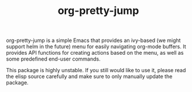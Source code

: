 #+TITLE: org-pretty-jump

org-pretty-jump is a simple Emacs that provides an ivy-based (we might support helm in the future) menu for easily navigating org-mode buffers.
It provides API functions for creating actions based on the menu, as well as some predefined end-user commands.

This package is highly unstable.
If you still would like to use it, please read the elisp source carefully and make sure to only manually update the package.
